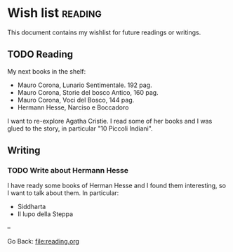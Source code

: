 #+startup: content indent

* Wish list :reading:

This document contains my wishlist for future readings or writings.


** TODO Reading
My next books in the shelf:

- Mauro Corona, Lunario Sentimentale. 192 pag.
- Mauro Corona, Storie del bosco Antico, 160 pag.
- Mauro Corona, Voci del Bosco, 144 pag.
- Hermann Hesse, Narciso e Boccadoro

I want to re-explore Agatha Cristie. I read some of her books and
I was glued to the story, in particular "10 Piccoli Indiani".

** Writing

*** TODO Write about Hermann Hesse

I have ready some books of Herman Hesse and I found them
interesting, so I want to talk about them. In particular:
- Siddharta
- Il lupo della Steppa

--

Go Back: file:reading.org
